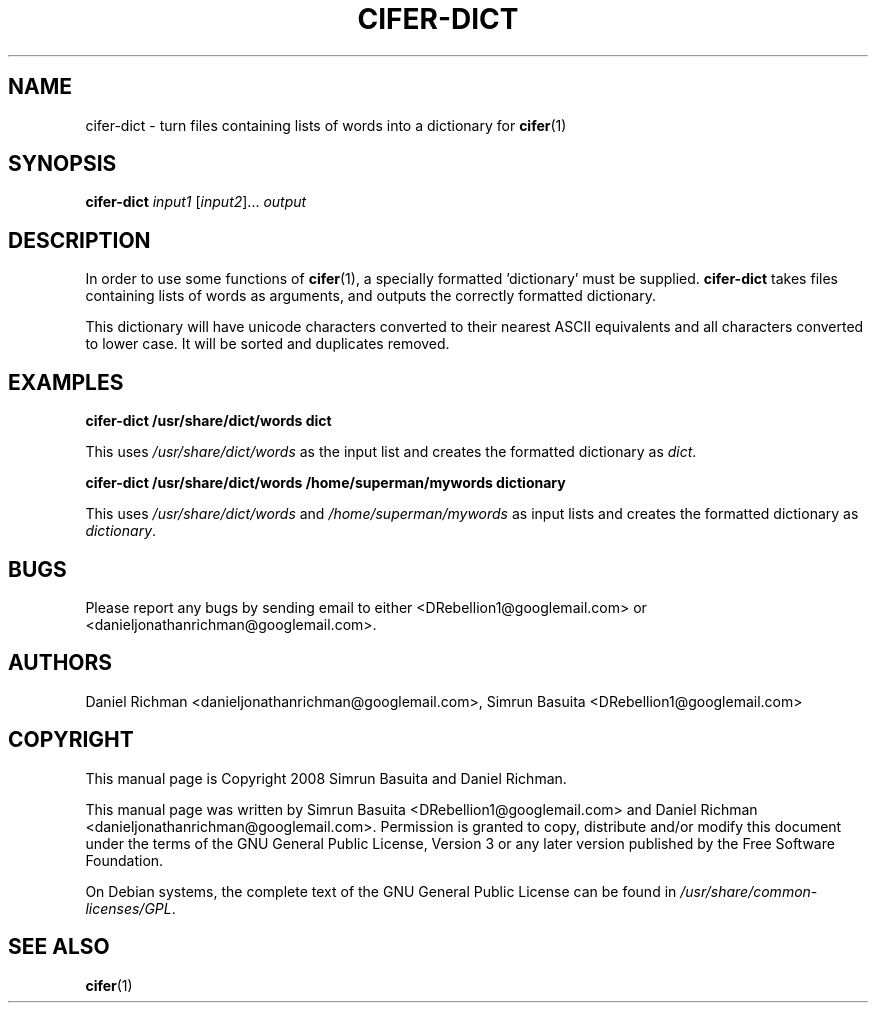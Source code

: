 .TH CIFER-DICT 1
.SH NAME
cifer-dict \- turn files containing lists of words into a dictionary for 
.BR cifer (1)
.SH SYNOPSIS
\fBcifer-dict\fR \fIinput1\fR [\fIinput2\fR]... \fIoutput\fR
.SH DESCRIPTION
In order to use some functions of \fBcifer\fR(1),
a specially formatted 'dictionary' must be supplied. \fBcifer-dict\fR
takes files containing lists of words as arguments, and outputs the correctly
formatted dictionary.
.PP
This dictionary will have unicode characters converted to their nearest
ASCII equivalents and all characters converted to lower case. It will be sorted
and duplicates removed.
.SH EXAMPLES
\fBcifer-dict /usr/share/dict/words dict\fR
.PP
This uses \fI/usr/share/dict/words\fR as the input list and creates the
formatted dictionary as \fIdict\fR.
.PP
\fBcifer-dict /usr/share/dict/words /home/superman/mywords dictionary\fR
.PP
This uses \fI/usr/share/dict/words\fR and \fI/home/superman/mywords\fR as input
lists and creates the formatted dictionary as \fIdictionary\fR.
.SH BUGS
Please report any bugs by sending email to either <DRebellion1@googlemail.com>
or <danieljonathanrichman@googlemail.com>.
.SH AUTHORS
Daniel Richman <danieljonathanrichman@googlemail.com>,
Simrun Basuita <DRebellion1@googlemail.com>
.SH COPYRIGHT
This manual page is Copyright 2008 Simrun Basuita and Daniel Richman.
.PP
This manual page was written by Simrun Basuita <DRebellion1@googlemail.com>
and Daniel Richman <danieljonathanrichman@googlemail.com>.
Permission is granted to copy, distribute and/or modify this document under the
terms of the GNU General Public License, Version 3 or any later version
published by the Free Software Foundation.
.PP
On Debian systems, the complete text of the GNU General Public License can be
found in \fI/usr/share/common-licenses/GPL\fR.
.SH "SEE ALSO"
.BR cifer (1)
